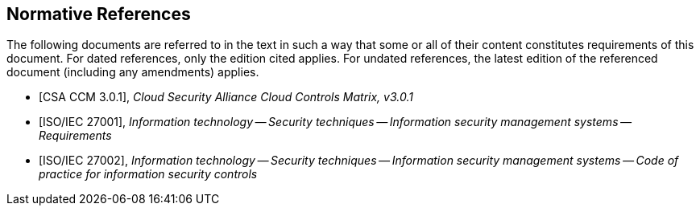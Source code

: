 
[bibliography]
== Normative References

The following documents are referred to in the text in such a way that some or
all of their content constitutes requirements of this document. For dated
references, only the edition cited applies. For undated references, the latest
edition of the referenced document (including any amendments) applies.

* [[[CCM301,CSA CCM 3.0.1]]], _Cloud Security Alliance Cloud Controls Matrix, v3.0.1_
* [[[ISO27001,ISO/IEC 27001]]], _Information technology -- Security techniques -- Information security management systems -- Requirements_
* [[[ISO27002,ISO/IEC 27002]]], _Information technology -- Security techniques -- Information security management systems -- Code of practice for information security controls_
